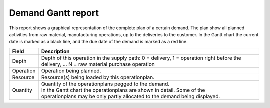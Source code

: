 ===================
Demand Gantt report
===================

This report shows a graphical representation of the complete plan of a certain demand. The plan show all planned activities from raw material, manufacturing operations, up to the deliveries to the customer.
In the Gantt chart the current date is marked as a black line, and the due date of the demand is marked as a red line.

================= ==============================================================================
Field             Description
================= ==============================================================================
Depth             Depth of this operation in the supply path: 0 = delivery, 1 = operation right
                  before the delivery, … N = raw material purchase operation
Operation         Operation being planned.
Resource          Resource(s) being loaded by this operationplan.
Quantity          | Quantity of the operationplans pegged to the demand.
                  | In the Gantt chart the operationplans are shown in detail. Some of the
                  | operationplans may be only partly allocated to the demand being displayed.
================= ==============================================================================

.. image:: ../_images/demand-gantt-report.png
   :alt: Demand Gantt report
